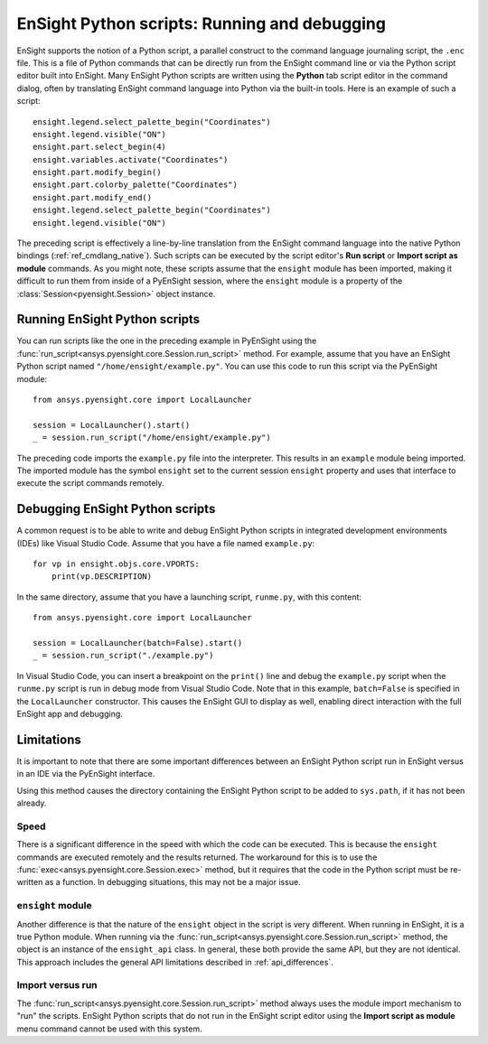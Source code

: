 .. _ref_ensight_scripts:

EnSight Python scripts: Running and debugging
=============================================

EnSight supports the notion of a Python script, a parallel construct to the command language
journaling script, the ``.enc`` file. This is a file of Python commands that can be directly
run from the EnSight command line or via the Python script editor built into EnSight.
Many EnSight Python scripts are written using the **Python** tab script editor in the command
dialog, often by translating EnSight command language into Python via the built-in tools.
Here is an example of such a script::

    ensight.legend.select_palette_begin("Coordinates")
    ensight.legend.visible("ON")
    ensight.part.select_begin(4)
    ensight.variables.activate("Coordinates")
    ensight.part.modify_begin()
    ensight.part.colorby_palette("Coordinates")
    ensight.part.modify_end()
    ensight.legend.select_palette_begin("Coordinates")
    ensight.legend.visible("ON")


The preceding script is effectively a line-by-line translation from the EnSight command
language into the native Python bindings (:ref:`ref_cmdlang_native`). Such scripts can be
executed by the script editor's **Run script** or **Import script as module** commands.
As you might note, these scripts assume that the ``ensight`` module has been imported, making
it difficult to run them from inside of a PyEnSight session, where the ``ensight`` module is a
property of the :class:`Session<pyensight.Session>` object instance.


Running EnSight Python scripts
------------------------------

You can run scripts like the one in the preceding example in PyEnSight using the
:func:`run_script<ansys.pyensight.core.Session.run_script>` method. For example,
assume that you have an EnSight Python script named ``"/home/ensight/example.py"``.
You can use this code to run this script via the PyEnSight module::

    from ansys.pyensight.core import LocalLauncher

    session = LocalLauncher().start()
    _ = session.run_script("/home/ensight/example.py")


The preceding code imports the ``example.py`` file into the interpreter. This results in
an ``example`` module being imported. The imported module has the symbol ``ensight`` set to
the current session ``ensight`` property and uses that interface to execute the script
commands remotely.


Debugging EnSight Python scripts
--------------------------------

A common request is to be able to write and debug EnSight Python scripts in integrated development
environments (IDEs) like Visual Studio Code. Assume that you have a file
named ``example.py``::

    for vp in ensight.objs.core.VPORTS:
        print(vp.DESCRIPTION)


In the same directory, assume that you have a launching script, ``runme.py``, with this content::

    from ansys.pyensight.core import LocalLauncher

    session = LocalLauncher(batch=False).start()
    _ = session.run_script("./example.py")


In Visual Studio Code, you can insert a breakpoint on the ``print()`` line and debug the
``example.py`` script when the ``runme.py`` script is run in debug mode from Visual Studio Code.
Note that in this example, ``batch=False`` is specified in the ``LocalLauncher`` constructor.
This causes the EnSight GUI to display as well, enabling direct interaction with the
full EnSight app and debugging.


Limitations
-----------

It is important to note that there are some important differences between an EnSight Python
script run in EnSight versus in an IDE via the PyEnSight interface.

Using this method causes the directory containing the EnSight Python script to be
added to ``sys.path``, if it has not been already.


Speed
`````

There is a significant difference in the speed with which the code can be executed. This
is because the ``ensight`` commands are executed remotely and the results returned. The
workaround for this is to use the :func:`exec<ansys.pyensight.core.Session.exec>`
method, but it requires that the code in the Python script must be re-written as a function.
In debugging situations, this may not be a major issue.


``ensight`` module
```````````````````

Another difference is that the nature of the ``ensight`` object in the script is very different.
When running in EnSight, it is a true Python module. When running via the
:func:`run_script<ansys.pyensight.core.Session.run_script>` method, the object
is an instance of the ``ensight_api`` class. In general, these both provide the same API, but
they are not identical. This approach includes the general API limitations
described in :ref:`api_differences`.


Import versus run
`````````````````

The :func:`run_script<ansys.pyensight.core.Session.run_script>` method always uses
the module import mechanism to "run" the scripts. EnSight Python scripts that do not
run in the EnSight script editor using the **Import script as module** menu command
cannot be used with this system.
